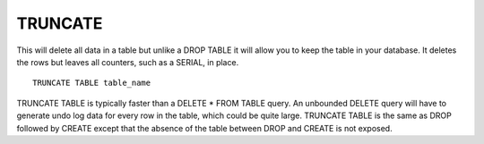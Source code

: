 TRUNCATE
========

.. todo::

   I don't think the below SERIAL/AUTO_INCREMENT thing below is true.

This will delete all data in a table but unlike a DROP TABLE it will allow you to keep the table in your database. It deletes the rows but leaves all counters, such as a SERIAL, in place. ::


	TRUNCATE TABLE table_name

TRUNCATE TABLE is typically faster than a DELETE * FROM TABLE query. An
unbounded DELETE query will have to generate undo log data for every
row in the table, which could be quite large. TRUNCATE TABLE is the same
as DROP followed by CREATE except that the absence of the table between
DROP and CREATE is not exposed.

